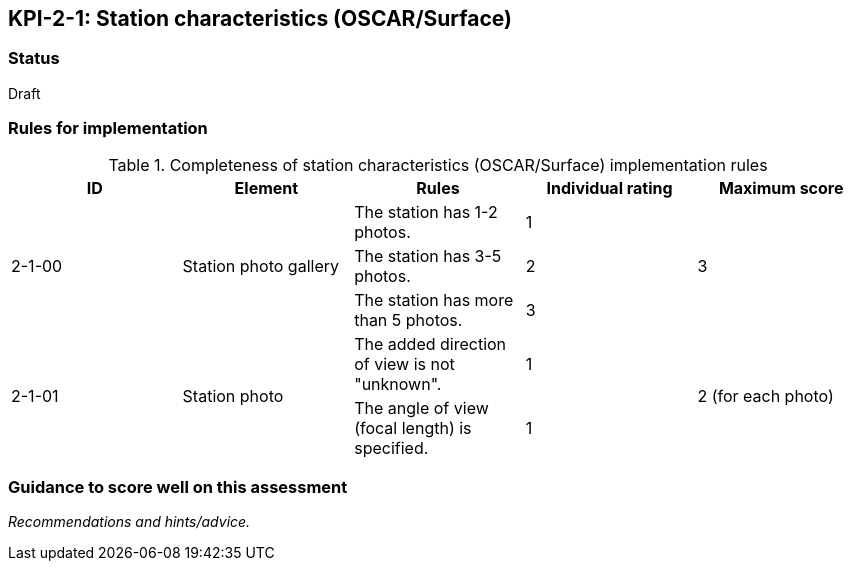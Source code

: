 == KPI-2-1: Station characteristics (OSCAR/Surface)

=== Status

Draft

=== Rules for implementation

.Completeness of station characteristics (OSCAR/Surface) implementation rules
|===
|ID |Element |Rules |Individual rating |Maximum score 

.3+|2-1-00
.3+|Station photo gallery 
|The station has 1-2 photos. |1 .3+|3  
|The station has 3-5 photos.  |2
|The station has more than 5 photos. |3


.2+|2-1-01
.2+|Station photo
|The added direction of view is not "unknown".|1 .2+|2 (for each photo) 
|The angle of view (focal length) is specified.|1

|===

=== Guidance to score well on this assessment

_Recommendations and hints/advice._

